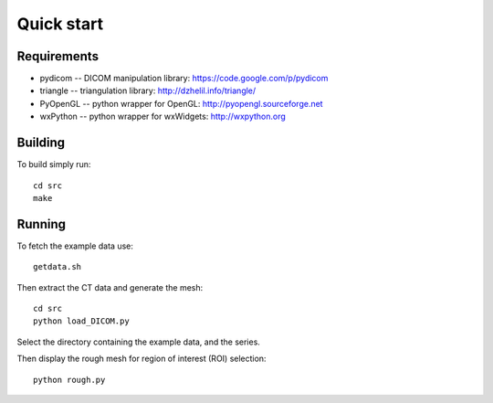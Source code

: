 Quick start 
===========

Requirements
------------

* pydicom -- DICOM manipulation library: https://code.google.com/p/pydicom
* triangle -- triangulation library: http://dzhelil.info/triangle/
* PyOpenGL -- python wrapper for OpenGL: http://pyopengl.sourceforge.net
* wxPython -- python wrapper for wxWidgets: http://wxpython.org



Building
--------

To build simply run:: 

   cd src
   make
    

Running
-------

To fetch the example data use::
    
   getdata.sh

Then extract the CT data and generate the mesh::

   cd src
   python load_DICOM.py

Select the directory containing the example data, and the series.

Then display the rough mesh for region of interest (ROI) selection::

   python rough.py

